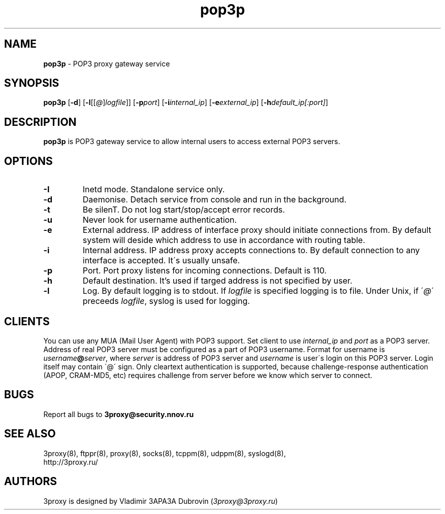 .TH pop3p "8" "January 2016" "3proxy 0.8" "Universal proxy server"
.SH NAME
.B pop3p
\- POP3 proxy gateway service
.SH SYNOPSIS
.BR "pop3p " [ -d ]
.IB \fR[ -l \fR[ \fR[ @ \fR] logfile \fR]]
.IB \fR[ -p port\fR]
.IB \fR[ -i internal_ip\fR]
.IB \fR[ -e external_ip\fR]
.IB \fR[ -h default_ip[:port]\fR]
.SH DESCRIPTION
.B pop3p
is POP3 gateway service to allow internal users to access external POP3
servers.
.SH OPTIONS
.TP
.B -I
Inetd mode. Standalone service only.
.TP
.B -d
Daemonise. Detach service from console and run in the background.
.TP
.B -t
Be silenT. Do not log start/stop/accept error records.
.TP
.B -u
Never look for username authentication.
.TP
.B -e
External address. IP address of interface proxy should initiate connections
from. 
By default system will deside which address to use in accordance
with routing table.
.TP
.B -i
Internal address. IP address proxy accepts connections to.
By default connection to any interface is accepted. It\'s usually unsafe.
.TP
.B -p
Port. Port proxy listens for incoming connections. Default is 110.
.TP
.B -h
Default destination. It's used if targed address is not specified by user.
.TP
.B -l
Log. By default logging is to stdout. If
.I logfile
is specified logging is to file. Under Unix, if
.RI \' @ \'
preceeds
.IR logfile ,
syslog is used for logging.
.SH CLIENTS
You can use any MUA (Mail User Agent) with POP3 support. Set client to use
.I internal_ip
and
.IR port
as a POP3 server. Address of real POP3 server must be configured as a part of
POP3 username. Format for username is
.IR username \fB@ server ,
where
.I server
is address of POP3 server and
.I username
is user\'s login on this POP3 server. Login itself may contain \'@\' sign.
Only cleartext authentication is supported, because challenge-response
authentication (APOP, CRAM-MD5, etc) requires challenge from server before
we know which server to connect.
.SH BUGS
Report all bugs to
.BR 3proxy@security.nnov.ru
.SH SEE ALSO
3proxy(8), ftppr(8), proxy(8), socks(8), tcppm(8), udppm(8), syslogd(8),
.br
http://3proxy.ru/
.SH AUTHORS
3proxy is designed by Vladimir 3APA3A Dubrovin
.RI ( 3proxy@3proxy.ru )
